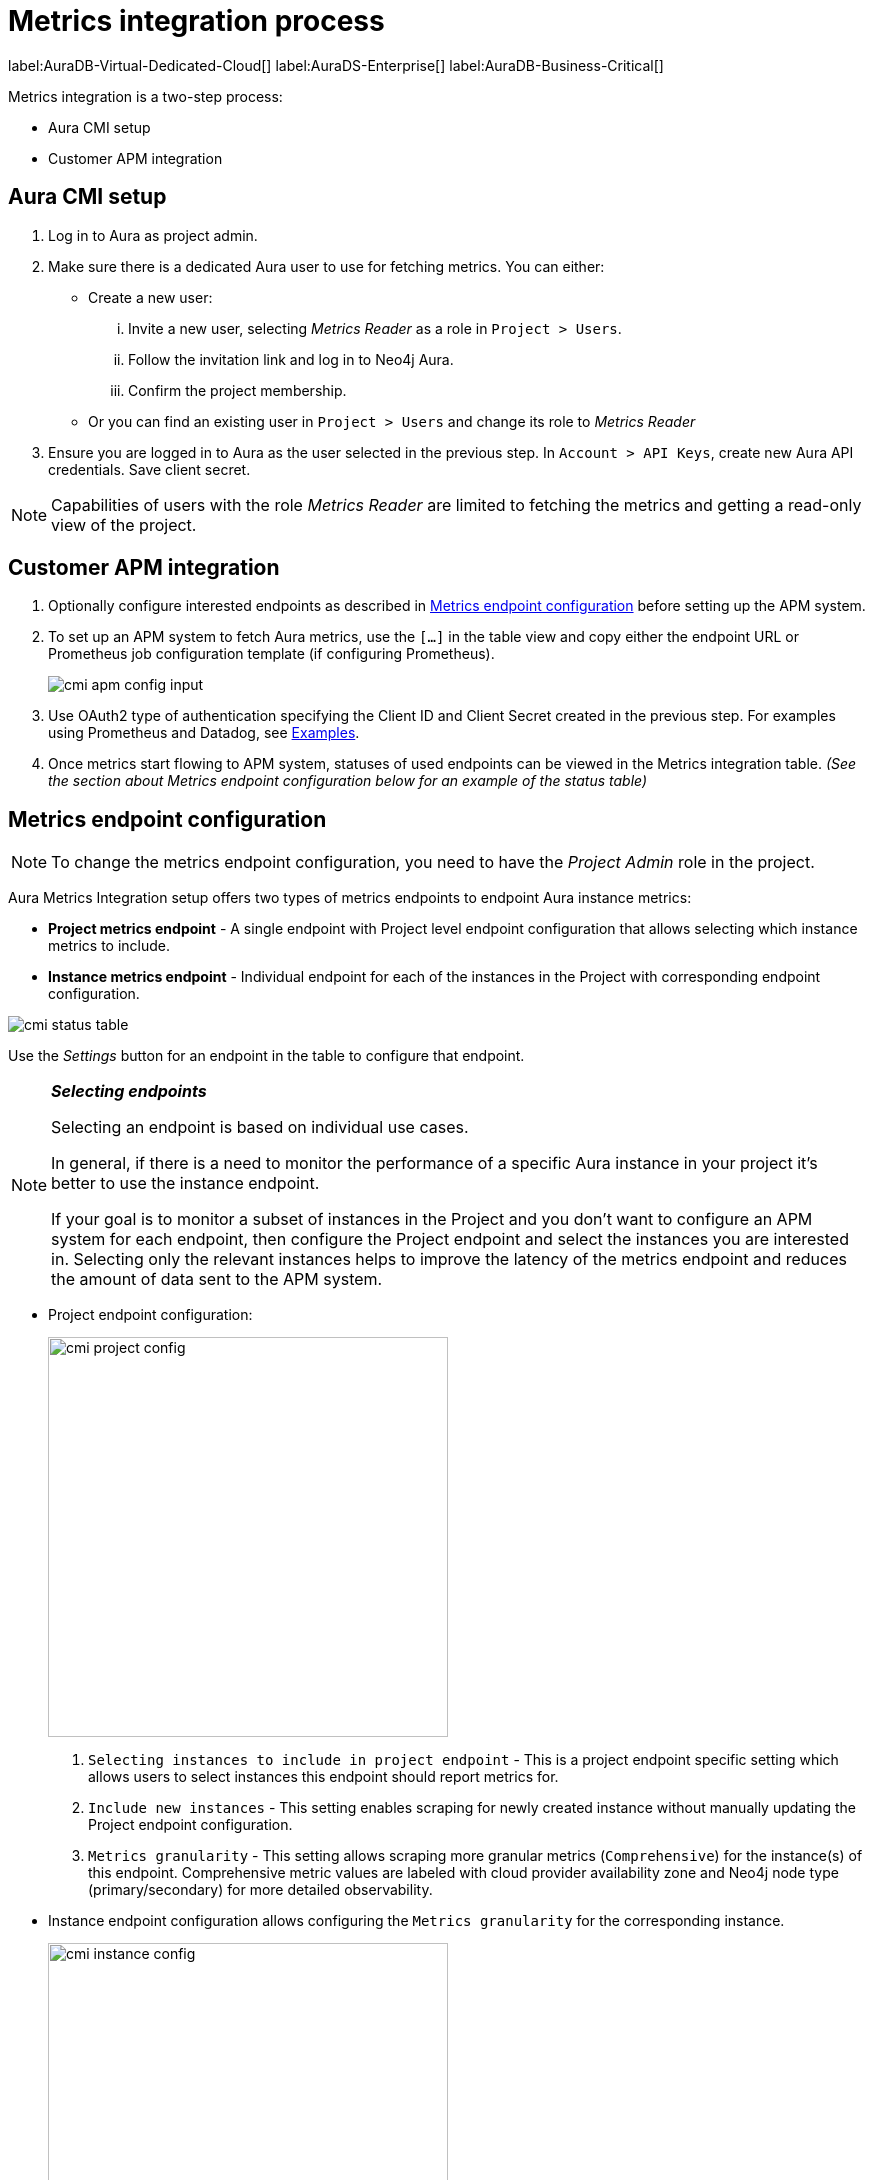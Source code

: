 [aura-customer-metrics-process]
= Metrics integration process
:description: This page describes the metrics integration process for Neo4j Aura.
:page-aliases: platform/metrics-integration.adoc#aura-cmi-steps
:table-caption!:

label:AuraDB-Virtual-Dedicated-Cloud[]
label:AuraDS-Enterprise[]
label:AuraDB-Business-Critical[]

Metrics integration is a two-step process:

- Aura CMI setup
- Customer APM integration

[aura-cmi-setup]
== Aura CMI setup

. Log in to Aura as project admin.
. Make sure there is a dedicated Aura user to use for fetching metrics.
You can either:
 ** Create a new user:
  ... Invite a new user, selecting _Metrics Reader_ as a role in `Project > Users`.
  ... Follow the invitation link and log in to Neo4j Aura.
  ... Confirm the project membership.
 ** Or you can find an existing user in `Project > Users` and change its role to _Metrics Reader_
. Ensure you are logged in to Aura as the user selected in the previous step.
In `Account > API Keys`, create new Aura API credentials.
Save client secret.

[NOTE]
====
Capabilities of users with the role _Metrics Reader_ are limited to fetching the metrics and getting a read-only view of the project.
====

[aura-cmi-apm-integration]
== Customer APM integration

. Optionally configure interested endpoints as described in <<cmi-endpoint-config, Metrics endpoint configuration>> before setting up the APM system.
. To set up an APM system to fetch Aura metrics, use the `[...]` in the table view and copy either the endpoint URL or Prometheus job configuration template (if configuring Prometheus).
+
[.shadow]
image::cmi_apm_config_input.png[]
+
. Use OAuth2 type of authentication specifying the Client ID and Client Secret created in the previous step.
For examples using Prometheus and Datadog, see xref:./examples.adoc[Examples].
. Once metrics start flowing to APM system, statuses of used endpoints can be viewed in the Metrics integration table. __(See the section about Metrics endpoint configuration below for an example of the status table)__

[[cmi-endpoint-config]]
== Metrics endpoint configuration

[NOTE]
====
To change the metrics endpoint configuration, you need to have the _Project Admin_ role in the project.
====

Aura Metrics Integration setup offers two types of metrics endpoints to endpoint Aura instance metrics:

- **Project metrics endpoint** - A single endpoint with Project level endpoint configuration that allows selecting which instance metrics to include.
- **Instance metrics endpoint** - Individual endpoint for each of the instances in the Project with corresponding endpoint configuration.

[.shadow]
image::cmi_status_table.png[]

Use the __Settings__ button for an endpoint in the table to configure that endpoint.

[NOTE]
====
**_Selecting endpoints_**

Selecting an endpoint is based on individual use cases.

In general, if there is a need to monitor the performance of a specific Aura instance in your project it's better to use the instance endpoint.

If your goal is to monitor a subset of instances in the Project and you don't want to configure an APM system for each endpoint, then configure the Project endpoint and select the instances you are interested in.
Selecting only the relevant instances helps to improve the latency of the metrics endpoint and reduces the amount of data sent to the APM system.
====

* Project endpoint configuration:
+
[.shadow]
image::cmi_project_config.png[width=400]
+
. `Selecting instances to include in project endpoint` - This is a project endpoint specific setting which allows users to select instances this endpoint should report metrics for.
+
. `Include new instances` - This setting enables scraping for newly created instance without manually updating the Project endpoint configuration.
. `Metrics granularity` - This setting allows scraping more granular metrics (`Comprehensive`) for the instance(s) of this endpoint.
Comprehensive metric values are labeled with cloud provider availability zone and Neo4j node type (primary/secondary) for more detailed observability.

* Instance endpoint configuration allows configuring the `Metrics granularity` for the corresponding instance.
+
[.shadow]
image::cmi_instance_config.png[width=400]

Endpoint configuration changes affect the metrics endpoints only after **__5 minutes__** of submitting these changes from UI due to Metrics integration service caching.
